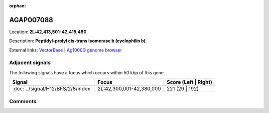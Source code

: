 :orphan:



AGAP007088
==========

Location: **2L:42,413,501-42,415,480**



Description: **Peptidyl-prolyl cis-trans isomerase b (cyclophilin b)**.

External links:
`VectorBase <https://www.vectorbase.org/Anopheles_gambiae/Gene/Summary?g=AGAP007088>`_ |
`Ag1000G genome browser <https://www.malariagen.net/apps/ag1000g/phase1-AR3/index.html?genome_region=2L:42413501-42415480#genomebrowser>`_



Adjacent signals
----------------

The following signals have a focus which occurs within 50 kbp of this gene.

.. cssclass:: table-hover
.. csv-table::
    :widths: auto
    :header: Signal,Focus,Score (Left | Right)

    :doc:`../signal/H12/BFS/2/8/index`, "2L:42,300,001-42,380,000", 221 (29 | 192)
    



Comments
--------


.. raw:: html

    <div id="disqus_thread"></div>
    <script>
    
    var disqus_config = function () {
        this.page.identifier = '/gene/AGAP007088';
    };
    
    (function() { // DON'T EDIT BELOW THIS LINE
    var d = document, s = d.createElement('script');
    s.src = 'https://agam-selection-atlas.disqus.com/embed.js';
    s.setAttribute('data-timestamp', +new Date());
    (d.head || d.body).appendChild(s);
    })();
    </script>
    <noscript>Please enable JavaScript to view the <a href="https://disqus.com/?ref_noscript">comments.</a></noscript>



